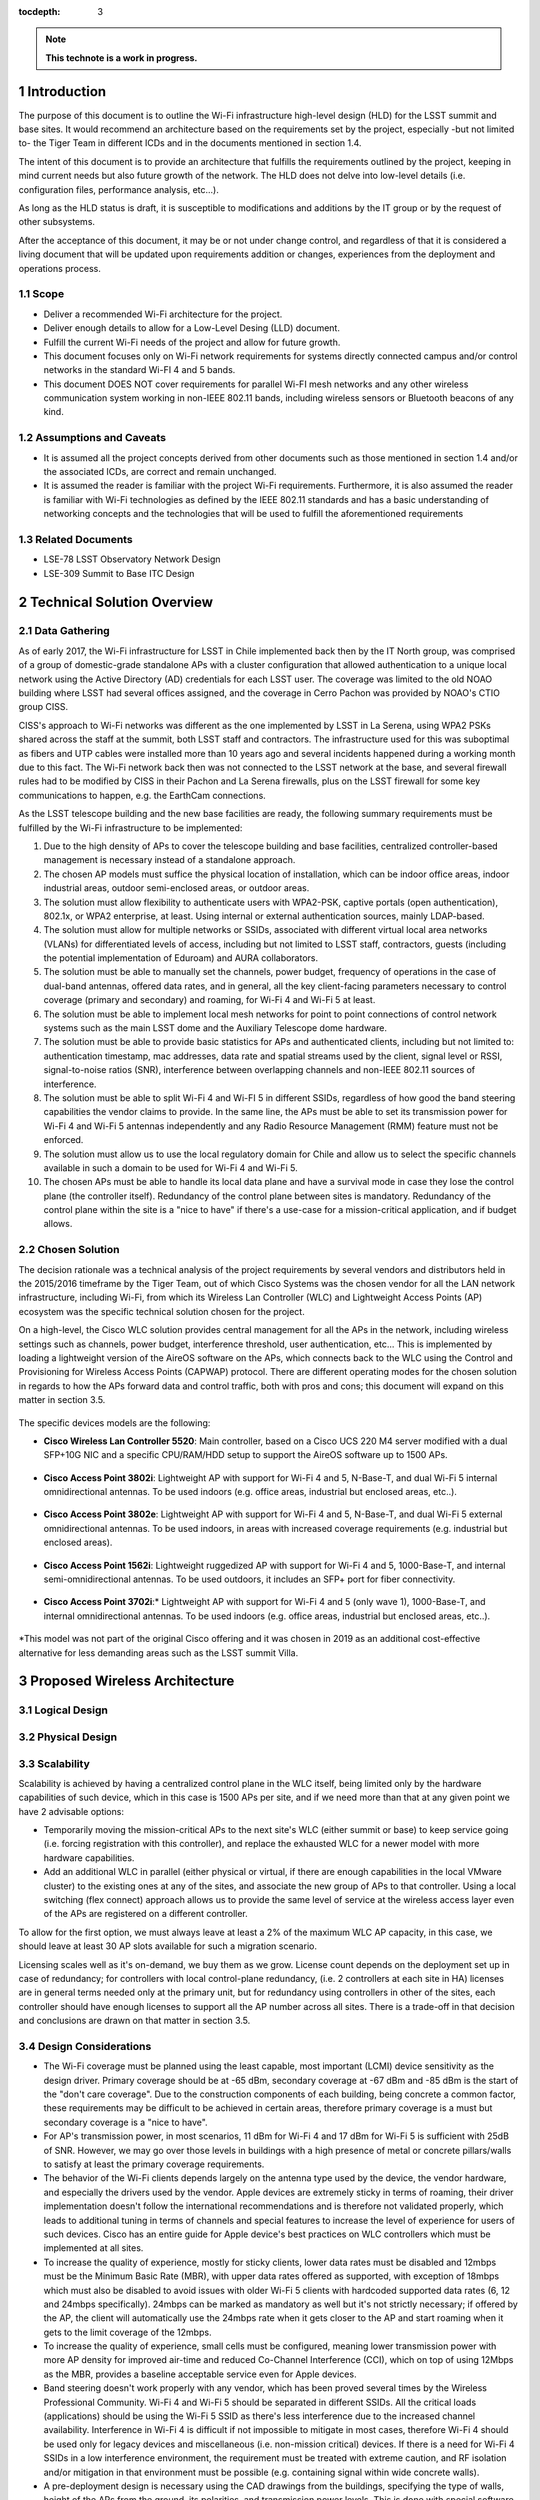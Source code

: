 :tocdepth: 3

.. Please do not modify tocdepth; will be fixed when a new Sphinx theme is shipped.

.. sectnum::

.. note::

   **This technote is a work in progress.**
   
Introduction
============

The purpose of this document is to outline the Wi-Fi infrastructure high-level design (HLD) for the LSST summit and base sites. It would recommend an architecture based on the requirements set by the project, especially -but not limited to- the Tiger Team in different ICDs and in the documents mentioned in section 1.4.

The intent of this document is to provide an architecture that fulfills the requirements outlined by the project, keeping in mind current needs but also future growth of the network. The HLD does not delve into low-level details (i.e. configuration files, performance analysis, etc...).

As long as the HLD status is draft, it is susceptible to modifications and additions by the IT group or by the request of other subsystems.

After the acceptance of this document, it may be or not under change control, and regardless of that it is considered a living document that will be updated upon requirements addition or changes, experiences from the deployment and operations process.

Scope
-----
- Deliver a recommended Wi-Fi architecture for the project.
- Deliver enough details to allow for a Low-Level Desing (LLD) document.
- Fulfill the current Wi-Fi needs of the project and allow for future growth.
- This document focuses only on Wi-Fi network requirements for systems directly connected campus and/or control networks in the standard Wi-FI 4 and 5 bands.
- This document DOES NOT cover requirements for parallel Wi-FI mesh networks and any other wireless communication system working in non-IEEE 802.11 bands, including wireless sensors or Bluetooth beacons of any kind.

Assumptions and Caveats
-----------------------
- It is assumed all the project concepts derived from other documents such as those mentioned in section 1.4 and/or the associated ICDs, are correct and remain unchanged.
- It is assumed the reader is familiar with the project Wi-Fi requirements. Furthermore, it is also assumed the reader is familiar with Wi-Fi technologies as defined by the IEEE 802.11 standards and has a basic understanding of networking concepts and the technologies that will be used to fulfill the aforementioned requirements

Related Documents
-----------------
- LSE-78 LSST Observatory Network Design
- LSE-309 Summit to Base ITC Design

Technical Solution Overview
===========================

Data Gathering
--------------

As of early 2017, the Wi-Fi infrastructure for LSST in Chile implemented back then by the IT North group, was comprised of a group of domestic-grade standalone APs with a cluster configuration that allowed authentication to a unique local network using the Active Directory (AD) credentials for each LSST user. The coverage was limited to the old NOAO building where LSST had several offices assigned, and the coverage in Cerro Pachon was provided by NOAO's CTIO group CISS.

CISS's approach to Wi-Fi networks was different as the one implemented by LSST in La Serena, using WPA2 PSKs shared across the staff at the summit, both LSST staff and contractors. The infrastructure used for this was suboptimal as fibers and UTP cables were installed more than 10 years ago and several incidents happened during a working month due to this fact. The Wi-Fi network back then was not connected to the LSST network at the base, and several firewall rules had to be modified by CISS in their Pachon and La Serena firewalls, plus on the LSST firewall for some key communications to happen, e.g. the EarthCam connections.

As the LSST telescope building and the new base facilities are ready, the following summary requirements must be fulfilled by the Wi-Fi infrastructure to be implemented:

1. Due to the high density of APs to cover the telescope building and base facilities, centralized controller-based management is necessary instead of a standalone approach.
2. The chosen AP models must suffice the physical location of installation, which can be indoor office areas, indoor industrial areas, outdoor semi-enclosed areas, or outdoor areas.
3. The solution must allow flexibility to authenticate users with WPA2-PSK, captive portals (open authentication), 802.1x, or WPA2 enterprise, at least. Using internal or external authentication sources, mainly LDAP-based.
4. The solution must allow for multiple networks or SSIDs, associated with different virtual local area networks (VLANs) for differentiated levels of access, including but not limited to LSST staff, contractors, guests (including the potential implementation of Eduroam) and AURA collaborators.
5. The solution must be able to manually set the channels, power budget, frequency of operations in the case of dual-band antennas, offered data rates, and in general, all the key client-facing parameters necessary to control coverage (primary and secondary) and roaming, for Wi-Fi 4 and Wi-Fi 5 at least.
6. The solution must be able to implement local mesh networks for point to point connections of control network systems such as the main LSST dome and the Auxiliary Telescope dome hardware.
7. The solution must be able to provide basic statistics for APs and authenticated clients, including but not limited to: authentication timestamp, mac addresses, data rate and spatial streams used by the client, signal level or RSSI, signal-to-noise ratios (SNR), interference between overlapping channels and non-IEEE 802.11 sources of interference.
8. The solution must be able to split Wi-Fi 4 and Wi-FI 5 in different SSIDs, regardless of how good the band steering capabilities the vendor claims to provide. In the same line, the APs must be able to set its transmission power for Wi-Fi 4 and Wi-Fi 5 antennas independently and any Radio Resource Management (RMM) feature must not be enforced.
9. The solution must allow us to use the local regulatory domain for Chile and allow us to select the specific channels available in such a domain to be used for Wi-Fi 4 and Wi-Fi 5.
10. The chosen APs must be able to handle its local data plane and have a survival mode in case they lose the control plane (the controller itself). Redundancy of the control plane between sites is mandatory. Redundancy of the control plane within the site is a "nice to have" if there's a use-case for a mission-critical application, and if budget allows.

Chosen Solution
---------------

The decision rationale was a technical analysis of the project requirements by several vendors and distributors held in the 2015/2016 timeframe by the Tiger Team, out of which Cisco Systems was the chosen vendor for all the LAN network infrastructure, including Wi-Fi, from which its Wireless Lan Controller (WLC) and Lightweight Access Points (AP) ecosystem was the specific technical solution chosen for the project.

On a high-level, the Cisco WLC solution provides central management for all the APs in the network, including wireless settings such as channels, power budget, interference threshold, user authentication, etc... This is implemented by loading a lightweight version of the AireOS software on the APs, which connects back to the WLC using the Control and Provisioning for Wireless Access Points (CAPWAP) protocol. There are different operating modes for the chosen solution in regards to how the APs forward data and control traffic, both with pros and cons; this document will expand on this matter in section 3.5.

.. figure:: /_static/flexconnect.jpg
    :name: APs in Flexconnect mode
    :width: 550 px
    :class: with-border

The specific devices models are the following:

- **Cisco Wireless Lan Controller 5520**: Main controller, based on a Cisco UCS 220 M4 server modified with a dual SFP+10G NIC and a specific CPU/RAM/HDD setup to support the AireOS software up to 1500 APs.

.. figure:: /_static/wlc.JPG
    :name: Cisco WLC 5520
    :width: 550 px
    :class: with-border with-shadow

- **Cisco Access Point 3802i**: Lightweight AP with support for Wi-Fi 4 and 5, N-Base-T, and dual Wi-Fi 5 internal omnidirectional antennas. To be used indoors (e.g. office areas, industrial but enclosed areas, etc..).

.. figure:: /_static/3802i.JPG
    :name: AP 3802i
    :width: 550 px

- **Cisco Access Point 3802e**: Lightweight AP with support for Wi-Fi 4 and 5, N-Base-T, and dual Wi-Fi 5 external omnidirectional antennas. To be used indoors, in areas with increased coverage requirements (e.g. industrial but enclosed areas).

.. figure:: /_static/3802e.JPG
    :name: AP 3802e
    :width: 550 px
    :class: with-border 

- **Cisco Access Point 1562i**: Lightweight ruggedized AP with support for Wi-Fi 4 and 5, 1000-Base-T, and internal semi-omnidirectional antennas. To be used outdoors, it includes an SFP+ port for fiber connectivity.

.. figure:: /_static/1562i.JPG
    :name: AP 1562i
    :width: 550 px

- **Cisco Access Point 3702i**:* Lightweight AP with support for Wi-Fi 4 and 5 (only wave 1), 1000-Base-T, and internal omnidirectional antennas. To be used indoors (e.g. office areas, industrial but enclosed areas, etc..).

.. figure:: /_static/3702i.JPG
    :name: AP 3702i
    :width: 550 px
    
*This model was not part of the original Cisco offering and it was chosen in 2019 as an additional cost-effective alternative for less demanding areas such as the LSST summit Villa.

Proposed Wireless Architecture
==============================

Logical Design
--------------
.. figure:: /_static/WiFi-phydiag-HLD-Logical.png
    :name: Wi-Fi Infrastructure Logical Design
    :width: 800 px

Physical Design
---------------
.. figure:: /_static/WiFi-phydiag-HLD-Physical.png
    :name: Wi-Fi Infrastructure Logical Design
    :width: 800 px
    
Scalability
-----------

Scalability is achieved by having a centralized control plane in the WLC itself, being limited only by the hardware capabilities of such device, which in this case is 1500 APs per site, and if we need more than that at any given point we have 2 advisable options:

- Temporarily moving the mission-critical APs to the next site's WLC (either summit or base) to keep service going (i.e. forcing registration with this controller), and replace the exhausted WLC for a newer model with more hardware capabilities.
- Add an additional WLC in parallel (either physical or virtual, if there are enough capabilities in the local VMware cluster) to the existing ones at any of the sites, and associate the new group of APs to that controller. Using a local switching (flex connect) approach allows us to provide the same level of service at the wireless access layer even of the APs are registered on a different controller.

To allow for the first option, we must always leave at least a 2% of the maximum WLC AP capacity, in this case, we should leave at least 30 AP slots available for such a migration scenario.

Licensing scales well as it's on-demand, we buy them as we grow. License count depends on the deployment set up in case of redundancy; for controllers with local control-plane redundancy, (i.e. 2 controllers at each site in HA) licenses are in general terms needed only at the primary unit, but for redundancy using controllers in other of the sites, each controller should have enough licenses to support all the AP number across all sites. There is a trade-off in that decision and conclusions are drawn on that matter in section 3.5.
    
Design Considerations
---------------------

- The Wi-Fi coverage must be planned using the least capable, most important (LCMI) device sensitivity as the design driver. Primary coverage should be at -65 dBm, secondary coverage at -67 dBm and -85 dBm is the start of the "don't care coverage". Due to the construction components of each building, being concrete a common factor, these requirements may be difficult to be achieved in certain areas, therefore primary coverage is a must but secondary coverage is a "nice to have".
- For AP's transmission power, in most scenarios, 11 dBm for Wi-Fi 4 and 17 dBm for Wi-Fi 5 is sufficient with 25dB of SNR. However, we may go over those levels in buildings with a high presence of metal or concrete pillars/walls to satisfy at least the primary coverage requirements.
- The behavior of the Wi-Fi clients depends largely on the antenna type used by the device, the vendor hardware, and especially the drivers used by the vendor. Apple devices are extremely sticky in terms of roaming, their driver implementation doesn't follow the international recommendations and is therefore not validated properly, which leads to additional tuning in terms of channels and special features to increase the level of experience for users of such devices. Cisco has an entire guide for Apple device's best practices on WLC controllers which must be implemented at all sites.
- To increase the quality of experience, mostly for sticky clients, lower data rates must be disabled and 12mbps must be the Minimum Basic Rate (MBR), with upper data rates offered as supported, with exception of 18mbps which must also be disabled to avoid issues with older Wi-Fi 5 clients with hardcoded supported data rates (6, 12 and 24mbps specifically). 24mbps can be marked as mandatory as well but it's not strictly necessary; if offered by the AP, the client will automatically use the 24mbps rate when it gets closer to the AP and start roaming when it gets to the limit coverage of the 12mbps.
- To increase the quality of experience, small cells must be configured, meaning lower transmission power with more AP density for improved air-time and reduced Co-Channel Interference (CCI), which on top of using 12Mbps as the MBR, provides a baseline acceptable service even for Apple devices.
- Band steering doesn't work properly with any vendor, which has been proved several times by the Wireless Professional Community. Wi-Fi 4 and Wi-Fi 5 should be separated in different SSIDs. All the critical loads (applications) should be using the Wi-Fi 5 SSID as there's less interference due to the increased channel availability. Interference in Wi-Fi 4 is difficult if not impossible to mitigate in most cases, therefore Wi-Fi 4 should be used only for legacy devices and miscellaneous (i.e. non-mission critical) devices. If there is a need for Wi-Fi 4 SSIDs in a low interference environment, the requirement must be treated with extreme caution, and RF isolation and/or mitigation in that environment must be possible (e.g. containing signal within wide concrete walls).
- A pre-deployment design is necessary using the CAD drawings from the buildings, specifying the type of walls, height of the APs from the ground, its polarities, and transmission power levels. This is done with special software. When this design is done, a site-survey has to be done with an "AP on a stick" technique to crosscheck the results of the AP locations.
- Depending on the building floor plan, APs should be ideally placed inside offices and avoid hallways when possible. Hallways are good spots to fix holes in signal coverage but not to provide primary coverage.
- Once the APs are installed, a post-deployment site survey must be repeated, as changes of materials in the building construction, furniture, some special lights, and wiring can affect the signal strength.
- Considering the building layout and some materials inherent composition, shafts, restrooms (unless explicitly required), staircases, and small storage rooms are considered a "don't care" area in terms of coverage.
- AP location and power levels should not be set up with the idea of the signal escaping the building (e.g. through glass planes, for instance) as this not only provides a poor/weaker signal but leads to unpredictable behaviors depending on the client device. If coverage is needed outside the building, then the use of additional outdoor, directional or omnidirectional, APs is advisable.

Redundancy and High-Availability
--------------------------------

Given the requirements, the chosen solution and the design considerations, a combination of redundant controllers, one per-site, plus the use of APs in flex connect mode with local switching is the best approach for our use-case. High-availability can be implemented at each site with a standby controller (directly connected via the redundancy port) that takes over the control plane in case a failure of the main controller, but it not effective across sites due to its physical dependency on the cable connecting the controllers, therefore, implementing high-availability at each site doubles the amount of hardware needed (2 controllers per-site) while providing marginal benefit in terms of service continuity. A summary of both approach as follows:

- **Redundant controllers with APs in flex connect mode:** Each AP registers with the controller at its local site. Switching is done locally and control plane protocols are managed by the controller. In case of failure, after the keepalive threshold is breached, the AP registers with the controller at the other site (i.e. mounts a CAPWAP tunnel with the controller). During the failure, already authenticated users keep connectivity until they are dissociated from the AP due to a timeout of when trying to roam. For WPA2 PSK authentication can still happen without the controller, only WPA2 Enterprise SSIDs would lose the ability to authenticate.

  - **Cost factors:** Doubles the license need per controller, each site should be able to support the full AP load of each other in case of a failure, but only 2 controllers are needed and no dependency on L2 or physically adjacent connections is needed.
  - **Functional factors:** Due to local switching happening at each AP, mission-critical devices remain connected while the APs rejoin the new controller. Connectivity is never lost for authenticated users. The controllers at each site must have a baseline common configuration for rejoining to work (e.g. if an SSID exists at the summit, it also has to exist at the base, even if not used in that site).

- **HA controllers with APs in flex connect mode:** Same as the first option, the APs register with its local controller but in case of failure, the control plane is handed over to the standby controller, physically located at the same site. Authentication is never lost, the CAPWAP tunnels are maintained but this only considers a site-specific failure. If the redundant port cable is disconnected between the controllers or in case of a dual failure scenario, the APs would still need to register with the controller at the other side, in which case the local switching maintains connectivity for already authenticated users while the AP rejoins.

  - **Cost factors:** If HA is only needed per-site, a 1:1 ratio of AP to licenses is required, but if we want to cover dual failure scenarios, still doubling the AP licenses to support the AP load of the other site is necessary, on top of doubling the number of controllers due to the HA requirements (2 controllers per site).
  - **Functional factors:** Local switching is common to a redundant and HA approach, but in HA mode the control plane is not lost for site-specific failures.
  
Considering the points mentioned above, implementing HA for the best case scenario double the cost of hardware and licensing, while adding little benefit to site-specific failures, which can be mitigated with the APs in flex connect mode with local switching for mission-critical devices. Given the use-case, the redundant controller approach can scale to an HA approach easily in the future.

Security
--------

The chosen solution provides a broad range of security options, including direct integration with services like Cisco Umbrella, Cisco ISE and ACS, external Radius servers, local DB users, mac address authentication, etc... but for the sake of simplicity and to cover the baseline requirements, these are the security features to be considered for a low-level design.

Wireless access should be segmented per type of user: corporate users (including science collaborations), contractors, AURA collaborators (specifically at the summit), and guests.
 
- **Corporate SSIDs** should authenticate corporate users using WPA2 Enterprise (802.1x) with their domain credentials. An external NAC service such as Cisco ISE must discern if the device is personal or project-funded, and authenticate it into the right network, following the least privilege principle.
- **Contractors SSIDs** should authenticate with a combination of WPA2 PSK and mac address filtering, local to the controller, or using an external NAC service such as Cisco ISE. This SSID must be behind a protected network with restricted access to the internet only and not to the internal network by default, with the exception of public DMZ services. Contractors must fill up a form (which includes an AUP) before accessing the network, as they may also request access to small portions of the internal network.
- **AURA collaborators SSIDs** can authenticate either with the same principles as the contractors network or use WPA2 Enterprise, given than other AURA projects provide accessibility to their Radius services. The difference is that AURA collaborators are placed in a network allowing internet and AURA intranet access, with tight control on access to the project's internal network.
- **Guest SSIDs** can be open and use a captive portal with fixed usernames and passwords, which can be local to the controller or available in an external NAC service such as Cisco ISE. Self-service portals for auto-registration are also acceptable, given the approval from the project CSO.
  
Monitoring
----------

The monitoring is done initially by the controller itself with the AireOS provided features for notifications, warnings, and SNMP-traps. An SNMP service can also query the controllers using the Cisco-provided MIBs for basic hardware parameters such as CPU, RAM and HDD load, plus additional parameters such as per-AP client load, coverage holes, interference, etc... depending on the level of granularity needed by the System Administrator in conjunction with the Network Engineer.

Logging is done via Syslog at debugging level to the local Syslog collector of the site and alerts may be configured for specific messages such as AP downs, hardware issues, etc... as a backup of the SNMP monitoring.

The APs don't need to be monitored directly via SNMP or send Syslog to the collector as that's managed by the controller, but simple ICMP monitoring to its management interface is advisable, as it tends to be faster than SNMP or even Syslog to trigger an alert.

Custom scripting using SSH and the AireOS CLI is also acceptable given the use-case, as well as the use of software abstraction layers that can query the controllers via CLI and present that information to other services or databases.

Management
----------

Several types of management are available for the chose solution but the following must be implemented as the baseline:

- **In-band management access** to the controller must be based on TACACS+ provided by a Cisco ISE cluster, synchronized with the local domain controller of the site, and implementing differentiated levels of access. For IT network administrators, the regular domain account shall provide read-only access and the admin domain account shall provide full access to the controller.
- **Out-Of-Band (OOB) management** is done via the service port, which is placed in a different and more protected network than in-band management.
- **IPMI/BMC access** is provided by the onboard Cisco CIMC hardware, also placed in a different and more protected network than in-band management. It may or not be in the same as the OOB management segment.
- The APs must be pushed with a specific local account for **direct SSH access** if needed. It's advisable that this account is local to the controller and not a domain account, to avoid lock-down scenarios when multiple network failures occur (e.g. the Radius servers not being reachable over the network).

.. .. rubric:: References

.. Make in-text citations with: :cite:`bibkey`.

.. .. bibliography:: local.bib lsstbib/books.bib lsstbib/lsst.bib lsstbib/lsst-dm.bib lsstbib/refs.bib lsstbib/refs_ads.bib
..    :style: lsst_aa
